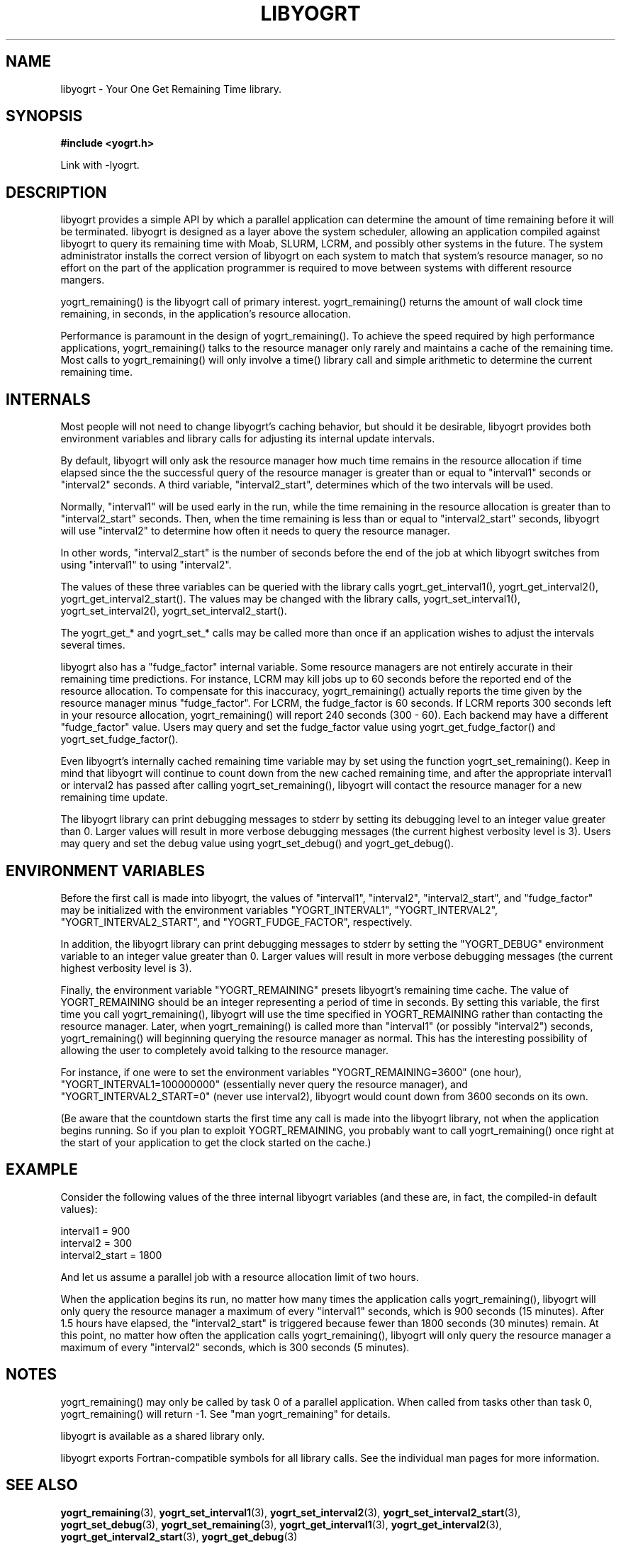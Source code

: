 .TH LIBYOGRT 7 2007-02-28 "" "LIBYOGRT"

.SH NAME
libyogrt \- Your One Get Remaining Time library.

.SH SYNOPSIS
.nf
.B #include <yogrt.h>
.sp
.fi
.sp
Link with -lyogrt.

.SH DESCRIPTION
libyogrt provides a simple API by which a parallel application can
determine the amount of time remaining before it will be terminated.
libyogrt is designed as a layer above the system scheduler, allowing an
application compiled against libyogrt to query its remaining time
with Moab, SLURM, LCRM, and possibly other systems in the future.  The
system administrator installs the correct version of libyogrt on each
system to match that system's resource manager, so no effort on the part
of the application programmer is required to move between systems
with different resource mangers.

yogrt_remaining() is the libyogrt call of primary interest.  yogrt_remaining()
returns the amount of wall clock time remaining, in seconds, in the
application's resource allocation.

Performance is paramount in the design of yogrt_remaining().  To achieve the
speed required by high performance applications, yogrt_remaining() talks to
the resource manager only rarely and maintains a cache of the remaining time.
Most calls to yogrt_remaining() will only involve a time() library call and
simple arithmetic to determine the current remaining time.

.SH INTERNALS

Most people will not need to change libyogrt's caching behavior, but should
it be desirable, libyogrt provides both environment variables and library
calls for adjusting its internal update intervals.

By default, libyogrt will only ask the resource manager how much time remains
in the resource allocation if time elapsed since the the successful query of
the resource manager is greater than or equal to "interval1" seconds or
"interval2" seconds.  A third variable, "interval2_start", determines
which of the two intervals will be used.

Normally, "interval1" will be used early in the run, while the time remaining
in the resource allocation is greater than to "interval2_start" seconds.  Then,
when the time remaining is less than or equal to "interval2_start" seconds,
libyogrt will use "interval2" to determine how often it needs to query
the resource manager.

In other words, "interval2_start" is the number of seconds before the end
of the job at which libyogrt switches from using "interval1" to using
"interval2".

The values of these three variables can be queried with the library calls
yogrt_get_interval1(), yogrt_get_interval2(), yogrt_get_interval2_start().
The values may be changed with the library calls, yogrt_set_interval1(),
yogrt_set_interval2(), yogrt_set_interval2_start().

The yogrt_get_* and yogrt_set_* calls may be called more than once if
an application wishes to adjust the intervals several times.

libyogrt also has a "fudge_factor" internal variable.  Some resource managers
are not entirely accurate in their remaining time predictions.  For instance,
LCRM may kill jobs up to 60 seconds before the reported end of the resource
allocation.  To compensate for this inaccuracy, yogrt_remaining() actually
reports the time given by the resource manager minus "fudge_factor".  For LCRM,
the fudge_factor is 60 seconds.  If LCRM reports 300 seconds left in your
resource allocation, yogrt_remaining() will report 240 seconds (300 \- 60).  Each
backend may have a different "fudge_factor" value.  Users may query and set
the fudge_factor value using yogrt_get_fudge_factor() and
yogrt_set_fudge_factor().

Even libyogrt's internally cached remaining time variable may
by set using the function yogrt_set_remaining().  Keep in mind that
libyogrt will continue to count down from the new cached remaining time,
and after the appropriate interval1 or interval2 has passed after calling
yogrt_set_remaining(), libyogrt will contact the resource manager for
a new remaining time update.

The libyogrt library can print debugging messages to stderr
by setting its debugging level to an integer value greater
than 0.  Larger values will result in more verbose debugging messages (the
current highest verbosity level is 3).  Users may query and set
the debug value using yogrt_set_debug() and yogrt_get_debug().

.SH "ENVIRONMENT VARIABLES"
Before the first call is made into libyogrt, the values of "interval1",
"interval2", "interval2_start", and "fudge_factor" may be initialized
with the environment variables "YOGRT_INTERVAL1", "YOGRT_INTERVAL2", 
"YOGRT_INTERVAL2_START", and "YOGRT_FUDGE_FACTOR", respectively.

In addition, the libyogrt library can print debugging messages to stderr
by setting the "YOGRT_DEBUG" environment variable to an integer value greater
than 0.  Larger values will result in more verbose debugging messages (the
current highest verbosity level is 3).

Finally, the environment variable "YOGRT_REMAINING" presets libyogrt's
remaining time cache.  The value of YOGRT_REMAINING should be an integer
representing a period of time in seconds.  By setting this variable, the first
time you call yogrt_remaining(), libyogrt will use the time specified in
YOGRT_REMAINING rather than contacting the resource manager.  Later,
when yogrt_remaining() is called more than "interval1" (or possibly "interval2")
seconds, yogrt_remaining() will beginning querying the resource manager as
normal.  This has the interesting  possibility of allowing the user to
completely avoid talking to the resource manager.

For instance, if one were to set the environment variables
"YOGRT_REMAINING=3600" (one hour), "YOGRT_INTERVAL1=100000000" (essentially
never query the resource manager), and "YOGRT_INTERVAL2_START=0" (never use
interval2), libyogrt would count down from 3600 seconds on its own.

(Be aware that the countdown starts the first time any call is made into
the libyogrt library, not when the application begins running.  So if you
plan to exploit YOGRT_REMAINING, you probably want to call yogrt_remaining()
once right at the start of your application to get the clock started on the
cache.)

.SH EXAMPLE

Consider the following values of the three internal libyogrt
variables (and these are, in fact, the compiled-in default values):

interval1 = 900
.br
interval2 = 300
.br
interval2_start = 1800

And let us assume a parallel job with a resource allocation limit of two hours.

When the application begins its run, no matter how many times the application
calls yogrt_remaining(), libyogrt will only query the resource manager
a maximum of every "interval1" seconds, which is 900 seconds (15 minutes).
After 1.5 hours have elapsed, the "interval2_start" is triggered because
fewer than 1800 seconds (30 minutes) remain.  At this point, no matter how
often the application calls yogrt_remaining(), libyogrt will only query the
resource manager a maximum of every "interval2" seconds, which is 300
seconds (5 minutes).

.SH NOTES
yogrt_remaining() may only be called by task 0 of a parallel application.  When
called from tasks other than task 0, yogrt_remaining() will return -1.  See
"man yogrt_remaining" for details.

libyogrt is available as a shared library only.

libyogrt exports Fortran-compatible symbols for all library calls.  See
the individual man pages for more information.

.SH "SEE ALSO"
.BR yogrt_remaining (3),
.BR yogrt_set_interval1 (3),
.BR yogrt_set_interval2 (3),
.BR yogrt_set_interval2_start (3),
.BR yogrt_set_debug (3),
.BR yogrt_set_remaining (3),
.BR yogrt_get_interval1 (3),
.BR yogrt_get_interval2 (3),
.BR yogrt_get_interval2_start (3),
.BR yogrt_get_debug (3)
